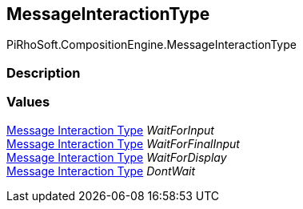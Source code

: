 [#reference/message-interaction-type]

## MessageInteractionType

PiRhoSoft.CompositionEngine.MessageInteractionType

### Description

### Values

<<manual/message-interaction-type,Message Interaction Type>> _WaitForInput_::

<<manual/message-interaction-type,Message Interaction Type>> _WaitForFinalInput_::

<<manual/message-interaction-type,Message Interaction Type>> _WaitForDisplay_::

<<manual/message-interaction-type,Message Interaction Type>> _DontWait_::